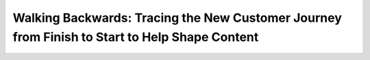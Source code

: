 Walking Backwards: Tracing the New Customer Journey from Finish to Start to Help Shape Content
==============================================================================================

.. datatemplate-video::
   :source: /_data/portland-2020-sessions.yaml
   :template: videos/video-detail.html
   :key: 13

